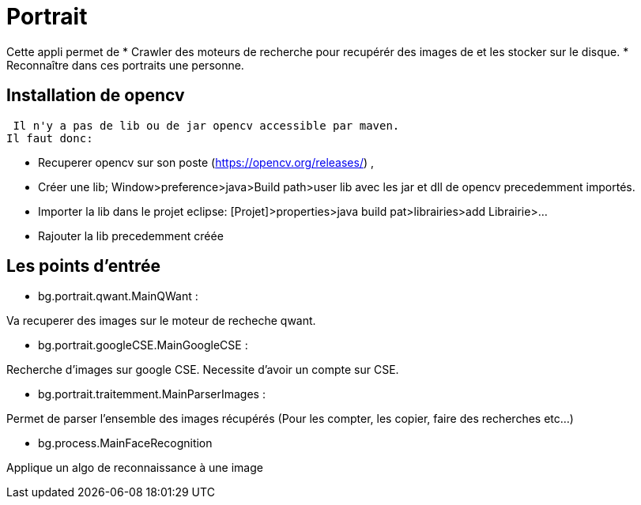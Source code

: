 = Portrait

Cette appli permet de 
* Crawler des moteurs de recherche pour recupérér des images de et les stocker sur le disque.
* Reconnaître dans ces portraits une personne.
 
== Installation de opencv
 
 Il n'y a pas de lib ou de jar opencv accessible par maven.
Il faut donc:

* Recuperer opencv  sur son poste (https://opencv.org/releases/) ,
* Créer une lib; Window>preference>java>Build path>user lib avec les jar et dll de opencv precedemment importés.
* Importer la lib dans le projet eclipse: 
[Projet]>properties>java build pat>librairies>add Librairie>...
* Rajouter la lib precedemment créée

== Les points d'entrée

* bg.portrait.qwant.MainQWant :

Va recuperer des images sur le moteur de recheche qwant.

* bg.portrait.googleCSE.MainGoogleCSE :

Recherche d'images sur google CSE. Necessite d'avoir un compte sur CSE.

* bg.portrait.traitemment.MainParserImages :

Permet de parser l'ensemble des images récupérés (Pour les compter, les copier, faire des recherches etc...)

* bg.process.MainFaceRecognition

Applique un algo de reconnaissance à une image
